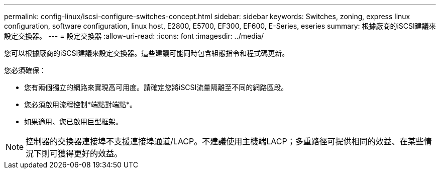 ---
permalink: config-linux/iscsi-configure-switches-concept.html 
sidebar: sidebar 
keywords: Switches, zoning, express linux configuration, software configuration, linux host, E2800, E5700, EF300, EF600, E-Series, eseries 
summary: 根據廠商的iSCSI建議來設定交換器。 
---
= 設定交換器
:allow-uri-read: 
:icons: font
:imagesdir: ../media/


[role="lead"]
您可以根據廠商的iSCSI建議來設定交換器。這些建議可能同時包含組態指令和程式碼更新。

您必須確保：

* 您有兩個獨立的網路來實現高可用度。請確定您將iSCSI流量隔離至不同的網路區段。
* 您必須啟用流程控制*端點對端點*。
* 如果適用、您已啟用巨型框架。



NOTE: 控制器的交換器連接埠不支援連接埠通道/LACP。不建議使用主機端LACP；多重路徑可提供相同的效益、在某些情況下則可獲得更好的效益。
